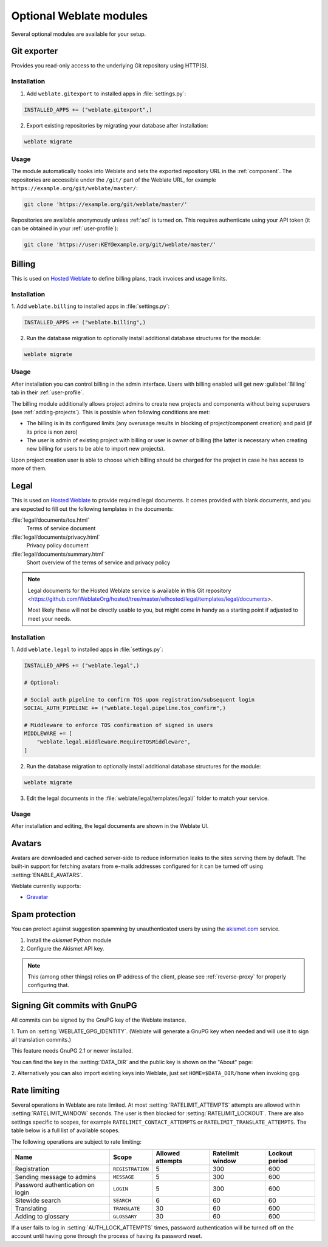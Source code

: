 Optional Weblate modules
========================

Several optional modules are available for your setup.

.. _git-exporter:

Git exporter
------------

.. versionadded:: 2.10

Provides you read-only access to the underlying Git repository using HTTP(S).

Installation
++++++++++++

1. Add ``weblate.gitexport`` to installed apps in :file:`settings.py`:

.. code-block:: python

    INSTALLED_APPS += ("weblate.gitexport",)

2. Export existing repositories by migrating your database after installation:

.. code-block:: sh

    weblate migrate

Usage
+++++

The module automatically hooks into Weblate and sets the exported repository URL in
the :ref:`component`.
The repositories are accessible under the ``/git/`` part of the Weblate URL, for example
``https://example.org/git/weblate/master/``:

.. code-block:: sh

    git clone 'https://example.org/git/weblate/master/'

Repositories are available anonymously unless :ref:`acl` is turned on.
This requires authenticate using your API token (it can be obtained in your
:ref:`user-profile`):

.. code-block:: sh

    git clone 'https://user:KEY@example.org/git/weblate/master/'


.. _billing:

Billing
-------

.. versionadded:: 2.4

This is used on `Hosted Weblate <https://weblate.org/hosting/>`_ to define
billing plans, track invoices and usage limits.

Installation
++++++++++++

1. Add ``weblate.billing`` to installed apps in
:file:`settings.py`:

.. code-block:: python

    INSTALLED_APPS += ("weblate.billing",)

2. Run the database migration to optionally install additional database structures for the module:

.. code-block:: sh

    weblate migrate

Usage
+++++

After installation you can control billing in the admin interface. Users with
billing enabled will get new :guilabel:`Billing` tab in their
:ref:`user-profile`.

The billing module additionally allows project admins to create new projects
and components without being superusers (see :ref:`adding-projects`). This is
possible when following conditions are met:

* The billing is in its configured limits (any overusage results in blocking
  of project/component creation) and paid (if its price is non zero)
* The user is admin of existing project with billing or user is owner of
  billing (the latter is necessary when creating new billing for users to be
  able to import new projects).

Upon project creation user is able to choose which billing should be charged
for the project in case he has access to more of them.


.. _legal:

Legal
-----

.. versionadded:: 2.15

This is used on `Hosted Weblate <https://weblate.org/hosting/>`_ to provide required
legal documents. It comes provided with blank documents, and you are expected to fill out the
following templates in the documents:

:file:`legal/documents/tos.html`
   Terms of service document
:file:`legal/documents/privacy.html`
   Privacy policy document
:file:`legal/documents/summary.html`
   Short overview of the terms of service and privacy policy

.. note::

    Legal documents for the Hosted Weblate service is available in this Git repository
    <https://github.com/WeblateOrg/hosted/tree/master/wlhosted/legal/templates/legal/documents>.

    Most likely these will not be directly usable to you, but might come in handy
    as a starting point if adjusted to meet your needs.

Installation
++++++++++++

1. Add ``weblate.legal`` to installed apps in
:file:`settings.py`:

.. code-block:: python

    INSTALLED_APPS += ("weblate.legal",)

    # Optional:

    # Social auth pipeline to confirm TOS upon registration/subsequent login
    SOCIAL_AUTH_PIPELINE += ("weblate.legal.pipeline.tos_confirm",)

    # Middleware to enforce TOS confirmation of signed in users
    MIDDLEWARE += [
        "weblate.legal.middleware.RequireTOSMiddleware",
    ]

2. Run the database migration to optionally install additional database structures for the module:

.. code-block:: sh

    weblate migrate

3. Edit the legal documents in the :file:`weblate/legal/templates/legal/` folder to match your service.

Usage
+++++

After installation and editing, the legal documents are shown in the Weblate UI.

.. _avatars:

Avatars
-------

Avatars are downloaded and cached server-side to reduce information leaks to the sites serving them
by default. The built-in support for fetching avatars from e-mails addresses configured for it can be
turned off using :setting:`ENABLE_AVATARS`.

Weblate currently supports:

* `Gravatar <https://gravatar.com/>`_

.. seealso::

   :ref:`production-cache-avatar`,
   :setting:`AVATAR_URL_PREFIX`,
   :setting:`ENABLE_AVATARS`

.. _spam-protection:

Spam protection
---------------

You can protect against suggestion spamming by unauthenticated users by using
the `akismet.com <https://akismet.com/>`_ service.

1. Install the `akismet` Python module
2. Configure the Akismet API key.

.. note::

   This (among other things) relies on IP address of the client, please see
   :ref:`reverse-proxy` for properly configuring that.

.. seealso::

    :ref:`reverse-proxy`,
    :setting:`AKISMET_API_KEY`


.. _gpg-sign:

Signing Git commits with GnuPG
------------------------------

.. versionadded:: 3.1

All commits can be signed by the GnuPG key of the Weblate instance.

1. Turn on :setting:`WEBLATE_GPG_IDENTITY`. (Weblate will generate a GnuPG
key when needed and will use it to sign all translation commits.)

This feature needs GnuPG 2.1 or newer installed.

You can find the key in the :setting:`DATA_DIR` and the public key is shown on
the "About" page:

.. image:: /images/about-gpg.png

2. Alternatively you can also import existing keys into Weblate, just set
``HOME=$DATA_DIR/home`` when invoking gpg.

.. seealso::

    :setting:`WEBLATE_GPG_IDENTITY`

.. _rate-limit:

Rate limiting
-------------

.. versionchanged:: 3.2

      The rate limiting now accepts more fine-grained configuration.

Several operations in Weblate are rate limited. At most
:setting:`RATELIMIT_ATTEMPTS` attempts are allowed within :setting:`RATELIMIT_WINDOW` seconds.
The user is then blocked for :setting:`RATELIMIT_LOCKOUT`. There are also settings specific to scopes, for example ``RATELIMIT_CONTACT_ATTEMPTS`` or ``RATELIMIT_TRANSLATE_ATTEMPTS``. The table below is a full list of available scopes.

The following operations are subject to rate limiting:

+-----------------------------------+--------------------+------------------+------------------+----------------+
| Name                              | Scope              | Allowed attempts | Ratelimit window | Lockout period |
+===================================+====================+==================+==================+================+
| Registration                      | ``REGISTRATION``   |                5 |              300 |            600 |
+-----------------------------------+--------------------+------------------+------------------+----------------+
| Sending message to admins         | ``MESSAGE``        |                5 |              300 |            600 |
+-----------------------------------+--------------------+------------------+------------------+----------------+
| Password authentication on login  | ``LOGIN``          |                5 |              300 |            600 |
+-----------------------------------+--------------------+------------------+------------------+----------------+
| Sitewide search                   | ``SEARCH``         |                6 |               60 |             60 |
+-----------------------------------+--------------------+------------------+------------------+----------------+
| Translating                       | ``TRANSLATE``      |               30 |               60 |            600 |
+-----------------------------------+--------------------+------------------+------------------+----------------+
| Adding to glossary                | ``GLOSSARY``       |               30 |               60 |            600 |
+-----------------------------------+--------------------+------------------+------------------+----------------+

If a user fails to log in :setting:`AUTH_LOCK_ATTEMPTS` times, password authentication will be turned off on the account until having gone through the process of having its password reset.

.. seealso::

   :ref:`user-rate`,
   :ref:`reverse-proxy`
